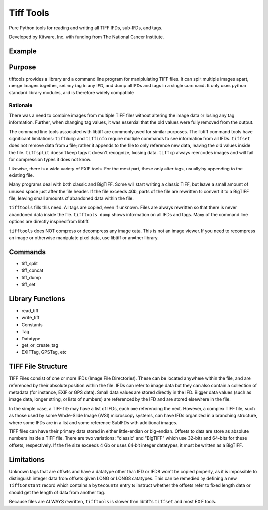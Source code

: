 ======================================================
Tiff Tools |build-status| |codecov-io| |license-badge|
======================================================

Pure Python tools for reading and writing all TIFF IFDs, sub-IFDs, and tags.

Developed by Kitware, Inc. with funding from The National Cancer Institute.

Example
=======

.. code-block:: python
    import tifftools
    info = tifftools.read_tiff('photograph.tif')
    info['ifds'][0]['tags'][tifftools.Tag.ImageDescription.value] = {
        'data': 'A dog digging.',
        'datatype': tifftools.Datatype.ASCII
    }
    exififd = info['ifds'][0]['tags'][tifftools.Tag.EXIFIFD.value]['ifds'][0]
    exififd['tags'][tifftools.constants.EXIFTag.FNumber.value] = {
        'data': [54, 10],
        'datatype': tifftools.Datatype.RATIONAL
    }
    tifftools.write_tiff(info, 'photograph_tagged.tif')

Purpose
=======

tifftools provides a library and a command line program for maniplulating TIFF files.  It can split multiple images apart, merge images together, set any tag in any IFD, and dump all IFDs and tags in a single command.  It only uses python standard library modules, and is therefore widely compatible.

Rationale
---------

There was a need to combine images from multiple TIFF files without altering the image data or losing any tag information.  Further, when changing tag values, it was essential that the old values were fully removed from the output.

The command line tools associated with libtiff are commonly used for similar purposes.  The libtiff command tools have significant limitations: ``tiffdump`` and ``tiffinfo`` require multiple commands to see information from all IFDs.  ``tiffset`` does not remove data from a file; rather it appends to the file to only reference new data, leaving the old values inside the file.  ``tiffsplit`` doesn't keep tags it doesn't recognize, loosing data.  ``tiffcp`` always reencodes images and will fail for compression types it does not know.

Likewise, there is a wide variety of EXIF tools.  For the most part, these only alter tags, usually by appending to the existing file.

Many programs deal with both classic and BigTIFF.  Some will start writing a classic TIFF, but leave a small amount of unused space just after the file header.  If the file exceeds 4Gb, parts of the file are rewritten to convert it to a BigTIFF file, leaving small amounts of abandoned data within the file.

``tifftools`` fills this need.  All tags are copied, even if unknown.  Files are always rewritten so that there is never abandoned data inside the file.  ``tifftools dump`` shows information on all IFDs and tags.  Many of the command line options are directly inspired from libtiff.

``tifftools`` does NOT compress or decompress any image data.  This is not an image viewer.  If you need to recompress an image or otherwise manipulate pixel data, use libtiff or another library.

Commands
========

- tiff_split

- tiff_concat

- tiff_dump

- tiff_set

Library Functions
=================

- read_tiff

- write_tiff

- Constants

- Tag

- Datatype

- get_or_create_tag

- EXIFTag, GPSTag, etc.

TIFF File Structure
===================

TIFF Files consist of one or more IFDs (Image File Directories).  These can
be located anywhere within the file, and are referenced by their absolute
position within the file.  IFDs can refer to image data but they can also
contain a collection of metadata (for instance, EXIF or GPS data).  Small
data values are stored directly in the IFD.  Bigger data values (such as
image data, longer string, or lists of numbers) are referenced by the IFD and
are stored elsewhere in the file.

In the simple case, a TIFF file may have a list of IFDs, each one referencing
the next.  However, a complex TIFF file, such as those used by some
Whole-Slide Image (WSI) microscopy systems, can have IFDs organized in a
branching structure, where some IFDs are in a list and some reference SubIFDs
with additional images.

TIFF files can have their primary data stored in either little-endian or
big-endian.  Offsets to data are store as absolute numbers inside a TIFF
file.  There are two variations: "classic" and "BigTIFF" which use 32-bits
and 64-bits for these offsets, respectively.  If the file size exceeds 4 Gb or
uses 64-bit integer datatypes, it must be written as a BigTIFF.

Limitations
===========

Unknown tags that are offsets and have a datatype other than IFD or IFD8
won't be copied properly, as it is impossible to distinguish integer data
from offsets given LONG or LONG8 datatypes.  This can be remedied by
defining a new ``TiffConstant`` record which contains a ``bytecounts`` entry
to instruct whether the offsets refer to fixed length data or should get the
length of data from another tag.

Because files are ALWAYS rewritten, ``tifftools`` is slower than libtiff's ``tiffset`` and most EXIF tools.


.. |build-status| image:: https://circleci.com/gh/DigitalSlideArchive/tifftools.png?style=shield
    :target: https://circleci.com/gh/DigitalSlideArchive/tifftools
    :alt: Build Status

.. |codecov-io| image:: https://codecov.io/gh/DigitalSlideArchive/tifftools/branch/master/graph/badge.svg
   :target: https://codecov.io/gh/DigitalSlideArchive/tifftools
   :alt: codecov.io

.. |license-badge| image:: https://img.shields.io/badge/license-Apache%202-blue.svg
    :target: https://raw.githubusercontent.com/DigitalSlideArchive/tifftools/master/LICENSE
    :alt: License

